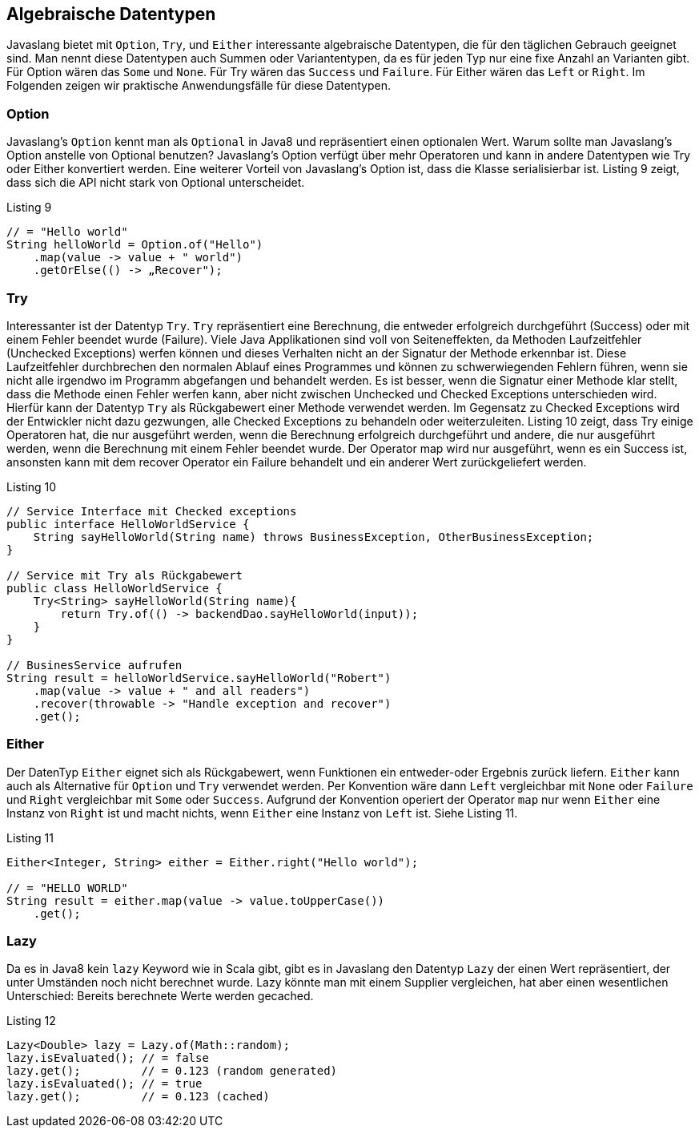 == Algebraische Datentypen

Javaslang bietet mit `Option`, `Try`, und `Either` interessante algebraische Datentypen, die für den täglichen Gebrauch geeignet sind. Man nennt diese Datentypen auch Summen oder Variantentypen, da es für jeden Typ nur eine fixe Anzahl an Varianten gibt. Für Option wären das `Some` und `None`. Für Try wären das `Success` und `Failure`. Für Either wären das `Left` or `Right`. 
Im Folgenden zeigen wir praktische Anwendungsfälle für diese Datentypen. 

=== Option

Javaslang's `Option` kennt man als `Optional` in Java8 und repräsentiert einen optionalen Wert. Warum sollte man Javaslang's Option anstelle von Optional benutzen? Javaslang’s Option verfügt über mehr Operatoren und kann in andere Datentypen wie Try oder Either konvertiert werden. Eine weiterer Vorteil von Javaslang’s Option ist, dass die Klasse serialisierbar ist. Listing 9 zeigt, dass sich die API nicht stark von Optional unterscheidet.

[source,java]
.Listing 9
----
// = "Hello world"
String helloWorld = Option.of("Hello")
    .map(value -> value + " world")
    .getOrElse(() -> „Recover");
----

=== Try

Interessanter ist der Datentyp `Try`. `Try` repräsentiert eine Berechnung, die entweder erfolgreich durchgeführt (Success) oder mit einem Fehler beendet wurde (Failure). Viele Java Applikationen sind voll von Seiteneffekten, da Methoden Laufzeitfehler (Unchecked Exceptions) werfen können und dieses Verhalten nicht an der Signatur der Methode erkennbar ist. Diese Laufzeitfehler durchbrechen den normalen Ablauf eines Programmes und können zu schwerwiegenden Fehlern führen, wenn sie nicht alle irgendwo im Programm abgefangen und behandelt werden. Es ist besser, wenn die Signatur einer Methode klar stellt, dass die Methode einen Fehler werfen kann, aber nicht zwischen Unchecked und Checked Exceptions unterschieden wird. Hierfür kann der Datentyp `Try` als Rückgabewert einer Methode verwendet werden. Im Gegensatz zu Checked Exceptions wird der Entwickler nicht dazu gezwungen, alle Checked Exceptions zu behandeln oder weiterzuleiten.
Listing 10 zeigt, dass Try einige Operatoren hat, die nur ausgeführt werden, wenn die Berechnung erfolgreich durchgeführt und andere, die nur ausgeführt werden, wenn die Berechnung mit einem Fehler beendet wurde.
Der Operator map wird nur ausgeführt, wenn es ein Success ist, ansonsten kann mit dem recover Operator ein Failure behandelt und ein anderer Wert zurückgeliefert werden.

[source,java]
.Listing 10
----
// Service Interface mit Checked exceptions
public interface HelloWorldService {
    String sayHelloWorld(String name) throws BusinessException, OtherBusinessException;
}

// Service mit Try als Rückgabewert
public class HelloWorldService {
    Try<String> sayHelloWorld(String name){
        return Try.of(() -> backendDao.sayHelloWorld(input));
    }
}

// BusinesService aufrufen
String result = helloWorldService.sayHelloWorld("Robert")
    .map(value -> value + " and all readers")
    .recover(throwable -> "Handle exception and recover")
    .get();
----

=== Either

Der DatenTyp `Either` eignet sich als Rückgabewert, wenn Funktionen ein entweder-oder Ergebnis zurück liefern. `Either` kann auch als Alternative für `Option` und `Try` verwendet werden. Per Konvention wäre dann `Left` vergleichbar mit `None` oder `Failure` und `Right` vergleichbar mit `Some` oder `Success`. Aufgrund der Konvention operiert der Operator `map` nur wenn `Either` eine Instanz von `Right` ist und macht nichts, wenn `Either` eine Instanz von `Left` ist. Siehe Listing 11.

[source,java]
.Listing 11
----
Either<Integer, String> either = Either.right("Hello world");

// = "HELLO WORLD"
String result = either.map(value -> value.toUpperCase())
    .get();
----

=== Lazy

Da es in Java8 kein `lazy` Keyword wie in Scala gibt, gibt es in Javaslang den Datentyp `Lazy` der einen Wert repräsentiert, der unter Umständen noch nicht berechnet wurde. Lazy könnte man mit einem Supplier vergleichen, hat aber einen wesentlichen Unterschied: Bereits berechnete Werte werden gecached.

[source,java]
.Listing 12
----
Lazy<Double> lazy = Lazy.of(Math::random);
lazy.isEvaluated(); // = false
lazy.get();         // = 0.123 (random generated)
lazy.isEvaluated(); // = true
lazy.get();         // = 0.123 (cached)
----

